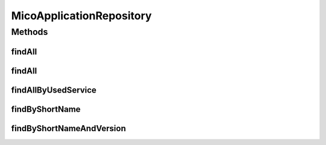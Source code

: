 .. java:import:: java.util List

.. java:import:: java.util Optional

.. java:import:: io.github.ust.mico.core.model MicoApplication

.. java:import:: io.github.ust.mico.core.model MicoService

.. java:import:: org.springframework.data.neo4j.annotation Depth

.. java:import:: org.springframework.data.neo4j.annotation Query

.. java:import:: org.springframework.data.neo4j.repository Neo4jRepository

.. java:import:: org.springframework.data.repository.query Param

MicoApplicationRepository
=========================

.. java:package:: io.github.ust.mico.core.persistence
   :noindex:

.. java:type:: public interface MicoApplicationRepository extends Neo4jRepository<MicoApplication, Long>

Methods
-------
findAll
^^^^^^^

.. java:method:: @Override  List<MicoApplication> findAll()
   :outertype: MicoApplicationRepository

findAll
^^^^^^^

.. java:method:: @Override  List<MicoApplication> findAll(int depth)
   :outertype: MicoApplicationRepository

findAllByUsedService
^^^^^^^^^^^^^^^^^^^^

.. java:method:: @Query  List<MicoApplication> findAllByUsedService(String shortName, String version)
   :outertype: MicoApplicationRepository

   Find all applications that are using the given service.

   :param shortName: the shortName of the \ :java:ref:`MicoService`\
   :param version: the version of the \ :java:ref:`MicoService`\
   :return: a list of \ :java:ref:`MicoApplication`\

findByShortName
^^^^^^^^^^^^^^^

.. java:method:: @Depth  List<MicoApplication> findByShortName(String shortName)
   :outertype: MicoApplicationRepository

findByShortNameAndVersion
^^^^^^^^^^^^^^^^^^^^^^^^^

.. java:method:: @Depth  Optional<MicoApplication> findByShortNameAndVersion(String shortName, String version)
   :outertype: MicoApplicationRepository

